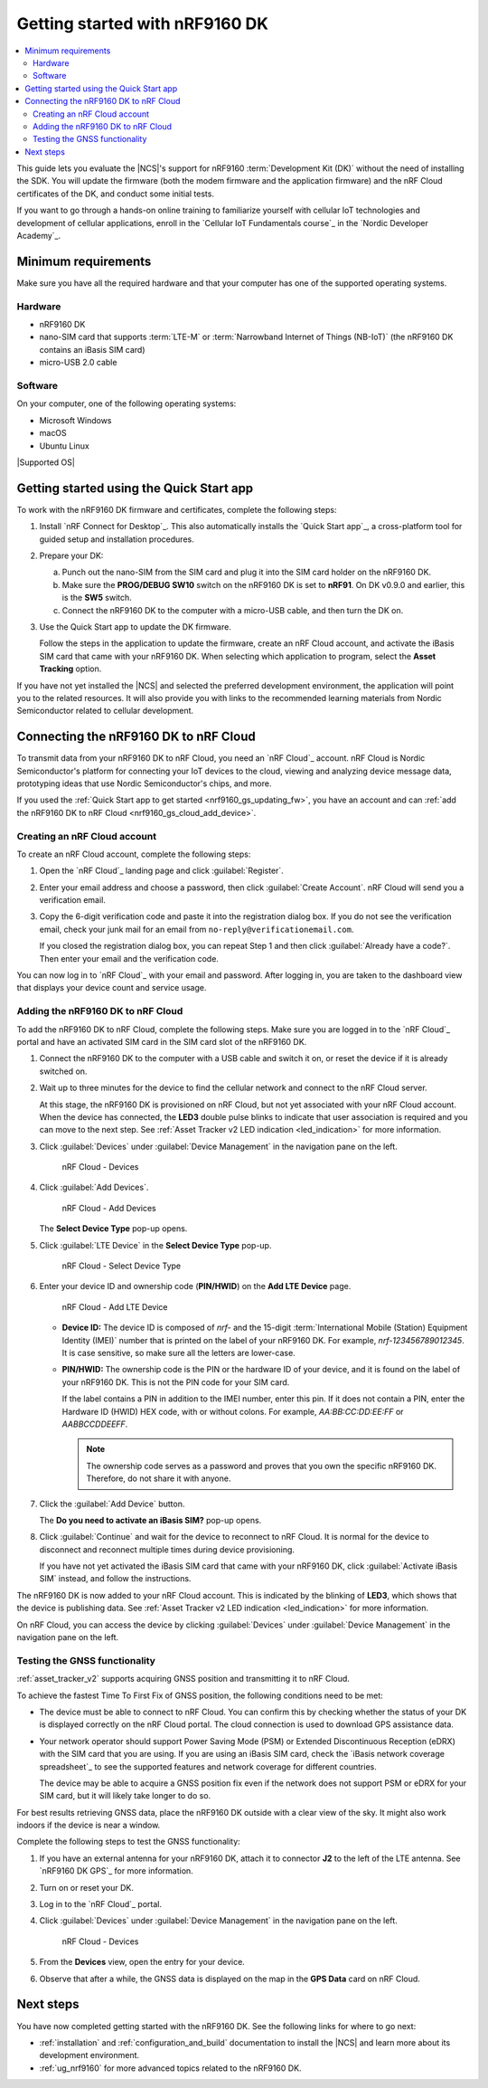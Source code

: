 .. _ug_nrf9160_gs:

Getting started with nRF9160 DK
###############################

.. contents::
   :local:
   :depth: 2

This guide lets you evaluate the |NCS|'s support for nRF9160 :term:`Development Kit (DK)` without the need of installing the SDK.
You will update the firmware (both the modem firmware and the application firmware) and the nRF Cloud certificates of the DK, and conduct some initial tests.

If you want to go through a hands-on online training to familiarize yourself with cellular IoT technologies and development of cellular applications, enroll in the `Cellular IoT Fundamentals course`_ in the `Nordic Developer Academy`_.

.. _nrf9160_gs_requirements:

Minimum requirements
********************

Make sure you have all the required hardware and that your computer has one of the supported operating systems.

Hardware
========

* nRF9160 DK
* nano-SIM card that supports :term:`LTE-M` or :term:`Narrowband Internet of Things (NB-IoT)` (the nRF9160 DK contains an iBasis SIM card)
* micro-USB 2.0 cable

Software
========

On your computer, one of the following operating systems:

* Microsoft Windows
* macOS
* Ubuntu Linux

|Supported OS|

.. _nrf9160_gs_installing_software:
.. _nrf9160_gs_updating_fw:

Getting started using the Quick Start app
*****************************************

To work with the nRF9160 DK firmware and certificates, complete the following steps:

1. Install `nRF Connect for Desktop`_.
   This also automatically installs the `Quick Start app`_, a cross-platform tool for guided setup and installation procedures.
#. Prepare your DK:

   a. Punch out the nano-SIM from the SIM card and plug it into the SIM card holder on the nRF9160 DK.
   #. Make sure the **PROG/DEBUG SW10** switch on the nRF9160 DK is set to **nRF91**.
      On DK v0.9.0 and earlier, this is the **SW5** switch.
   #. Connect the nRF9160 DK to the computer with a micro-USB cable, and then turn the DK on.

#. Use the Quick Start app to update the DK firmware.

   Follow the steps in the application to update the firmware, create an nRF Cloud account, and activate the iBasis SIM card that came with your nRF9160 DK.
   When selecting which application to program, select the **Asset Tracking** option.

If you have not yet installed the |NCS| and selected the preferred development environment, the application will point you to the related resources.
It will also provide you with links to the recommended learning materials from Nordic Semiconductor related to cellular development.

.. _nrf9160_gs_connect_to_cloud:
.. _nrf9160_gs_connecting_dk_to_cloud:

Connecting the |DK| to nRF Cloud
*********************************

.. |DK| replace:: nRF9160 DK

.. dk_nrf_cloud_start

To transmit data from your |DK| to nRF Cloud, you need an `nRF Cloud`_ account.
nRF Cloud is Nordic Semiconductor's platform for connecting your IoT devices to the cloud, viewing and analyzing device message data, prototyping ideas that use Nordic Semiconductor's chips, and more.

.. dk_nrf_cloud_end

If you used the :ref:`Quick Start app to get started <nrf9160_gs_updating_fw>`, you have an account and can :ref:`add the nRF9160 DK to nRF Cloud <nrf9160_gs_cloud_add_device>`.

.. _creating_cloud_account:

Creating an nRF Cloud account
=============================

.. nrf_cloud_account_start

To create an nRF Cloud account, complete the following steps:

1. Open the `nRF Cloud`_ landing page and click :guilabel:`Register`.
#. Enter your email address and choose a password, then click :guilabel:`Create Account`.
   nRF Cloud will send you a verification email.
#. Copy the 6-digit verification code and paste it into the registration dialog box.
   If you do not see the verification email, check your junk mail for an email from ``no-reply@verificationemail.com``.

   If you closed the registration dialog box, you can repeat Step 1 and then click :guilabel:`Already have a code?`.
   Then enter your email and the verification code.

You can now log in to `nRF Cloud`_ with your email and password.
After logging in, you are taken to the dashboard view that displays your device count and service usage.

.. nrf_cloud_account_end

.. _nrf9160_gs_cloud_add_device:

Adding the nRF9160 DK to nRF Cloud
==================================

.. |led_cloud_association| replace:: the **LED3** double pulse blinks
.. |led_publishing_data| replace:: blinking of **LED3**

.. nrf_cloud_add_device_start

To add the |DK| to nRF Cloud, complete the following steps.
Make sure you are logged in to the `nRF Cloud`_ portal and have an activated SIM card in the SIM card slot of the |DK|.

1. Connect the |DK| to the computer with a USB cable and switch it on, or reset the device if it is already switched on.
#. Wait up to three minutes for the device to find the cellular network and connect to the nRF Cloud server.

   At this stage, the |DK| is provisioned on nRF Cloud, but not yet associated with your nRF Cloud account.
   When the device has connected, |led_cloud_association| to indicate that user association is required and you can move to the next step.
   See :ref:`Asset Tracker v2 LED indication <led_indication>` for more information.

#. Click :guilabel:`Devices` under :guilabel:`Device Management` in the navigation pane on the left.

   .. figure:: images/nrfcloud_devices.png
      :alt: nRF Cloud - Devices

      nRF Cloud - Devices

#. Click :guilabel:`Add Devices`.

   .. figure:: images/nrfcloud_add_devices.png
      :alt: nRF Cloud - Add Devices

      nRF Cloud - Add Devices

   The **Select Device Type** pop-up opens.

#. Click :guilabel:`LTE Device` in the **Select Device Type** pop-up.

   .. figure:: images/nrfcloud_selectdevicetype.png
      :alt: nRF Cloud - Select Device Type

      nRF Cloud - Select Device Type

#. Enter your device ID and ownership code (**PIN/HWID**) on the **Add LTE Device** page.

   .. figure:: images/nrfcloud_add_lte_device.png
      :alt: nRF Cloud - Add LTE Device

      nRF Cloud - Add LTE Device

   * **Device ID:** The device ID is composed of *nrf-* and the 15-digit :term:`International Mobile (Station) Equipment Identity (IMEI)` number that is printed on the label of your |DK|.
     For example, *nrf-123456789012345*.
     It is case sensitive, so make sure all the letters are lower-case.
   * **PIN/HWID:** The ownership code is the PIN or the hardware ID of your device, and it is found on the label of your |DK|.
     This is not the PIN code for your SIM card.

     If the label contains a PIN in addition to the IMEI number, enter this pin.
     If it does not contain a PIN, enter the Hardware ID (HWID) HEX code, with or without colons.
     For example, *AA:BB:CC:DD:EE:FF* or *AABBCCDDEEFF*.

     .. note::

        The ownership code serves as a password and proves that you own the specific |DK|.
        Therefore, do not share it with anyone.

#. Click the :guilabel:`Add Device` button.

   The **Do you need to activate an iBasis SIM?** pop-up opens.

#. Click :guilabel:`Continue` and wait for the device to reconnect to nRF Cloud.
   It is normal for the device to disconnect and reconnect multiple times during device provisioning.

   If you have not yet activated the iBasis SIM card that came with your |DK|, click :guilabel:`Activate iBasis SIM` instead, and follow the instructions.

The |DK| is now added to your nRF Cloud account.
This is indicated by the |led_publishing_data|, which shows that the device is publishing data.
See :ref:`Asset Tracker v2 LED indication <led_indication>` for more information.

On nRF Cloud, you can access the device by clicking :guilabel:`Devices` under :guilabel:`Device Management` in the navigation pane on the left.

.. nrf_cloud_add_device_end

.. _ug_nrf9160_gs_testing_gnss:

Testing the GNSS functionality
==============================

:ref:`asset_tracker_v2` supports acquiring GNSS position and transmitting it to nRF Cloud.

To achieve the fastest Time To First Fix of GNSS position, the following conditions need to be met:

* The device must be able to connect to nRF Cloud.
  You can confirm this by checking whether the status of your DK is displayed correctly on the nRF Cloud portal.
  The cloud connection is used to download GPS assistance data.
* Your network operator should support Power Saving Mode (PSM) or Extended Discontinuous Reception (eDRX) with the SIM card that you are using.
  If you are using an iBasis SIM card, check the `iBasis network coverage spreadsheet`_ to see the supported features and network coverage for different countries.

  The device may be able to acquire a GNSS position fix even if the network does not support PSM or eDRX for your SIM card, but it will likely take longer to do so.

For best results retrieving GNSS data, place the nRF9160 DK outside with a clear view of the sky.
It might also work indoors if the device is near a window.

Complete the following steps to test the GNSS functionality:

1. If you have an external antenna for your nRF9160 DK, attach it to connector **J2** to the left of the LTE antenna.
   See `nRF9160 DK GPS`_ for more information.
#. Turn on or reset your DK.
#. Log in to the `nRF Cloud`_ portal.
#. Click :guilabel:`Devices` under :guilabel:`Device Management` in the navigation pane on the left.

   .. figure:: images/nrfcloud_devices.png
      :alt: nRF Cloud - Devices

      nRF Cloud - Devices

#. From the **Devices** view, open the entry for your device.
#. Observe that after a while, the GNSS data is displayed on the map in the **GPS Data** card on nRF Cloud.

Next steps
**********

You have now completed getting started with the nRF9160 DK.
See the following links for where to go next:

* :ref:`installation` and :ref:`configuration_and_build` documentation to install the |NCS| and learn more about its development environment.
* :ref:`ug_nrf9160` for more advanced topics related to the nRF9160 DK.
